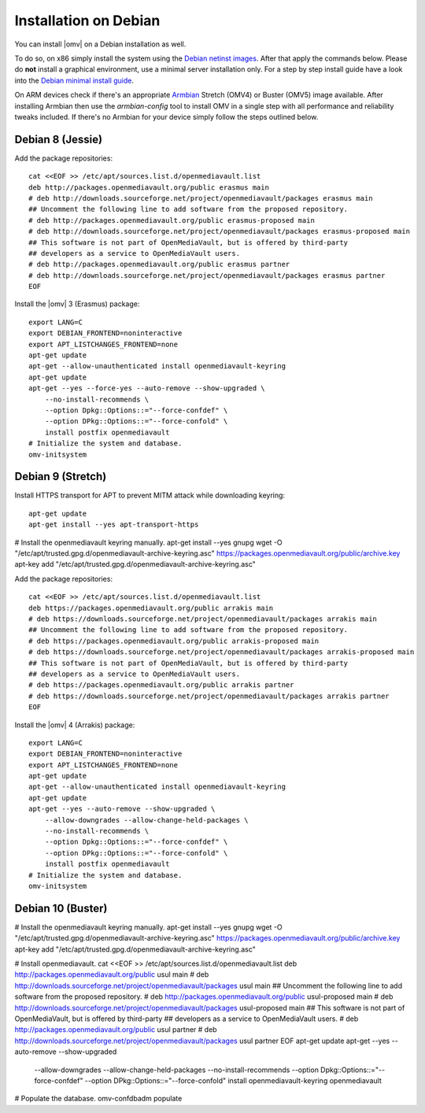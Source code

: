 Installation on Debian
######################

You can install |omv| on a Debian installation as well. 

To do so, on x86 simply install the system using the `Debian netinst images
<https://www.debian.org/CD/netinst/>`_. After that apply the commands below. 
Please do **not** install a graphical environment, use a minimal server 
installation only. For a step by step install guide have a look into the 
`Debian minimal install guide <https://www.pcsuggest.com/debian-minimal-install-guide/>`_.

On ARM devices check if there's an appropriate `Armbian <https://www.armbian.com/download>`_
Stretch (OMV4) or Buster (OMV5) image available. After installing Armbian then use the 
`armbian-config` tool to install OMV in a single step with all performance and reliability 
tweaks included. If there's no Armbian for your device simply follow the steps outlined 
below.

Debian 8 (Jessie)
-----------------

Add the package repositories::

    cat <<EOF >> /etc/apt/sources.list.d/openmediavault.list
    deb http://packages.openmediavault.org/public erasmus main
    # deb http://downloads.sourceforge.net/project/openmediavault/packages erasmus main
    ## Uncomment the following line to add software from the proposed repository.
    # deb http://packages.openmediavault.org/public erasmus-proposed main
    # deb http://downloads.sourceforge.net/project/openmediavault/packages erasmus-proposed main
    ## This software is not part of OpenMediaVault, but is offered by third-party
    ## developers as a service to OpenMediaVault users.
    # deb http://packages.openmediavault.org/public erasmus partner
    # deb http://downloads.sourceforge.net/project/openmediavault/packages erasmus partner
    EOF

Install the |omv| 3 (Erasmus) package::

    export LANG=C
    export DEBIAN_FRONTEND=noninteractive
    export APT_LISTCHANGES_FRONTEND=none
    apt-get update
    apt-get --allow-unauthenticated install openmediavault-keyring
    apt-get update
    apt-get --yes --force-yes --auto-remove --show-upgraded \
        --no-install-recommends \
        --option Dpkg::Options::="--force-confdef" \
        --option DPkg::Options::="--force-confold" \
        install postfix openmediavault
    # Initialize the system and database.
    omv-initsystem

Debian 9 (Stretch)
------------------

Install HTTPS transport for APT to prevent MITM attack while downloading keyring::

    apt-get update
    apt-get install --yes apt-transport-https

# Install the openmediavault keyring manually.
apt-get install --yes gnupg
wget -O "/etc/apt/trusted.gpg.d/openmediavault-archive-keyring.asc" https://packages.openmediavault.org/public/archive.key
apt-key add "/etc/apt/trusted.gpg.d/openmediavault-archive-keyring.asc"


Add the package repositories::

    cat <<EOF >> /etc/apt/sources.list.d/openmediavault.list
    deb https://packages.openmediavault.org/public arrakis main
    # deb https://downloads.sourceforge.net/project/openmediavault/packages arrakis main
    ## Uncomment the following line to add software from the proposed repository.
    # deb https://packages.openmediavault.org/public arrakis-proposed main
    # deb https://downloads.sourceforge.net/project/openmediavault/packages arrakis-proposed main
    ## This software is not part of OpenMediaVault, but is offered by third-party
    ## developers as a service to OpenMediaVault users.
    # deb https://packages.openmediavault.org/public arrakis partner
    # deb https://downloads.sourceforge.net/project/openmediavault/packages arrakis partner
    EOF

Install the |omv| 4 (Arrakis) package::

    export LANG=C
    export DEBIAN_FRONTEND=noninteractive
    export APT_LISTCHANGES_FRONTEND=none
    apt-get update
    apt-get --allow-unauthenticated install openmediavault-keyring
    apt-get update
    apt-get --yes --auto-remove --show-upgraded \
        --allow-downgrades --allow-change-held-packages \
        --no-install-recommends \
        --option Dpkg::Options::="--force-confdef" \
        --option DPkg::Options::="--force-confold" \
        install postfix openmediavault
    # Initialize the system and database.
    omv-initsystem







Debian 10 (Buster)
------------------

# Install the openmediavault keyring manually.
apt-get install --yes gnupg
wget -O "/etc/apt/trusted.gpg.d/openmediavault-archive-keyring.asc" https://packages.openmediavault.org/public/archive.key
apt-key add "/etc/apt/trusted.gpg.d/openmediavault-archive-keyring.asc"

# Install openmediavault.
cat <<EOF >> /etc/apt/sources.list.d/openmediavault.list
deb http://packages.openmediavault.org/public usul main
# deb http://downloads.sourceforge.net/project/openmediavault/packages usul main
## Uncomment the following line to add software from the proposed repository.
# deb http://packages.openmediavault.org/public usul-proposed main
# deb http://downloads.sourceforge.net/project/openmediavault/packages usul-proposed main
## This software is not part of OpenMediaVault, but is offered by third-party
## developers as a service to OpenMediaVault users.
# deb http://packages.openmediavault.org/public usul partner
# deb http://downloads.sourceforge.net/project/openmediavault/packages usul partner
EOF
apt-get update
apt-get --yes --auto-remove --show-upgraded \
	--allow-downgrades --allow-change-held-packages \
	--no-install-recommends \
	--option Dpkg::Options::="--force-confdef" \
	--option DPkg::Options::="--force-confold" \
	install openmediavault-keyring openmediavault

# Populate the database.
omv-confdbadm populate
